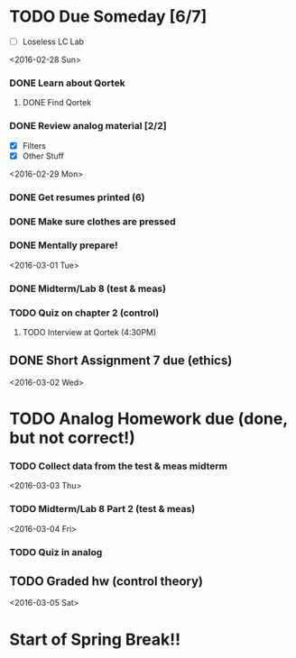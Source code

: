 # Schedule 

* TODO Due Someday [6/7]
    - [ ] Loseless LC Lab
       
<2016-02-28 Sun>
*** DONE Learn about Qortek
**** DONE Find Qortek
*** DONE Review analog material [2/2]
    - [X] Filters
    - [X] Other Stuff

<2016-02-29 Mon>
*** DONE Get resumes printed (6)
*** DONE Make sure clothes are pressed
*** DONE Mentally prepare!

<2016-03-01 Tue>
*** DONE Midterm/Lab 8 (test & meas)
*** TODO Quiz on chapter 2 (control)
***** TODO Interview at Qortek (4:30PM)
** DONE Short Assignment 7 due (ethics)

<2016-03-02 Wed>
* TODO Analog Homework due (done, but not correct!)
*** TODO Collect data from the test & meas midterm 

<2016-03-03 Thu>
*** TODO Midterm/Lab 8 Part 2 (test & meas)

<2016-03-04 Fri>
*** TODO Quiz in analog
** TODO Graded hw (control theory)

<2016-03-05 Sat>
* Start of Spring Break!!
